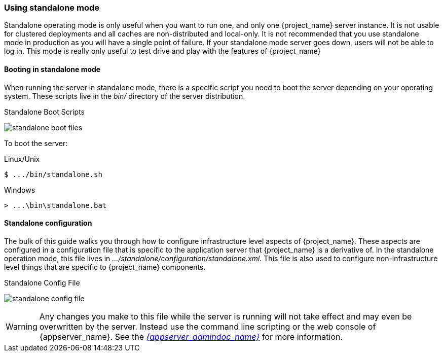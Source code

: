 
[[_standalone-mode]]
=== Using standalone mode

Standalone operating mode is only useful when you want to run one, and only one {project_name} server instance.
It is not usable for clustered deployments and all caches are non-distributed and local-only.  It is not recommended that
you use standalone mode in production as you will have a single point of failure.  If your standalone mode server goes down,
users will not be able to log in.  This mode is really only useful to test drive and play with the features of {project_name}

==== Booting in standalone mode

When running the server in standalone mode, there is a specific script you need to boot the server depending on your
operating system.  These scripts live in the _bin/_ directory of the server distribution.

.Standalone Boot Scripts
image:{project_images}/standalone-boot-files.png[]

To boot the server:

.Linux/Unix
[source]
----
$ .../bin/standalone.sh
----

.Windows
[source]
----
> ...\bin\standalone.bat
----

==== Standalone configuration

The bulk of this guide walks you through how to configure infrastructure level aspects of {project_name}.  These
aspects are configured in a configuration file that is specific to the application server that {project_name} is a
derivative of.  In the standalone operation mode, this file lives in _.../standalone/configuration/standalone.xml_.  This file
is also used to configure non-infrastructure level things that are specific to {project_name} components.

.Standalone Config File
image:{project_images}/standalone-config-file.png[]

WARNING: Any changes you make to this file while the server is running will not take effect and may even be overwritten
      by the server.  Instead use the command line scripting or the web console of {appserver_name}.  See
      the link:{appserver_admindoc_link}[_{appserver_admindoc_name}_] for more information.
